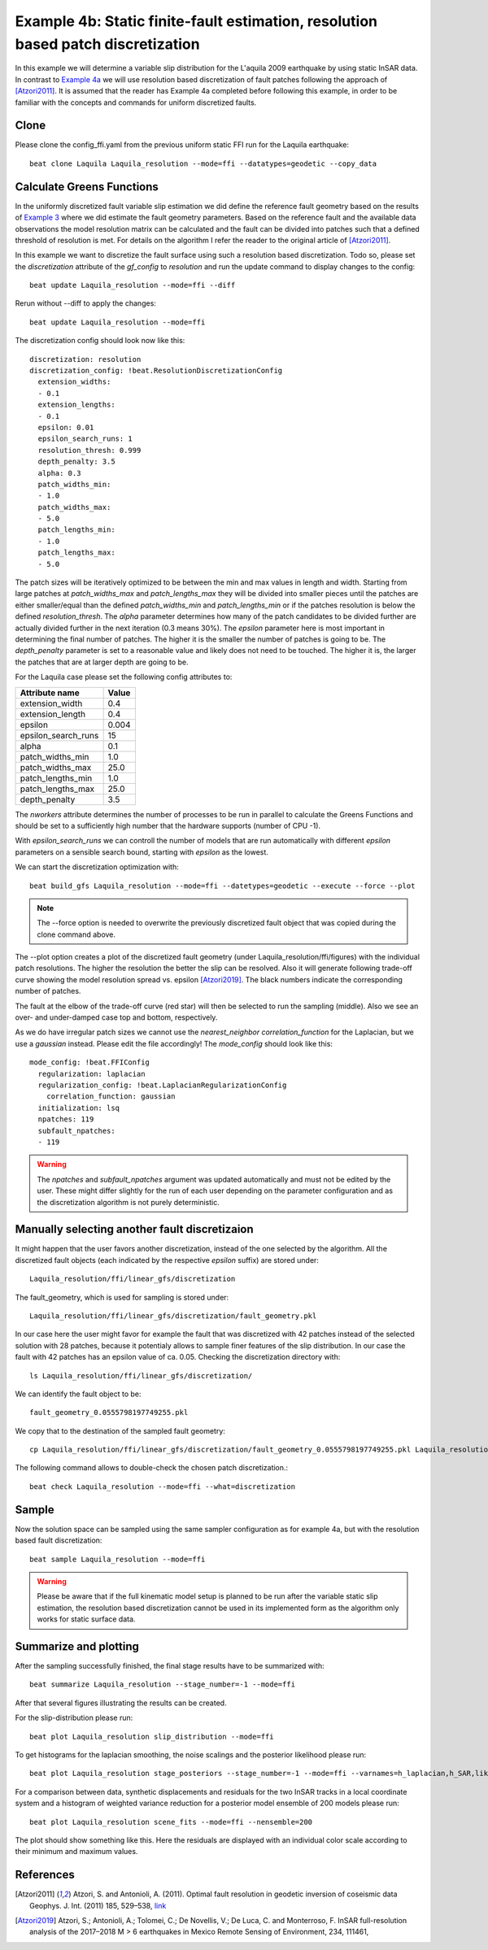 
Example 4b: Static finite-fault estimation, resolution based patch discretization
---------------------------------------------------------------------------------

In this example we will determine a variable slip distribution for the L'aquila 2009 earthquake by using static InSAR data.
In contrast to `Example 4a <https://pyrocko.org/beat/docs/current/examples/FFI_static.html#>`__ we will use resolution based
discretization of fault patches following the approach of [Atzori2011]_. It is assumed that the reader has Example 4a completed before following this example, in order to be familiar with the concepts and commands for uniform discretized faults.

Clone
^^^^^
Please clone the config_ffi.yaml from the previous uniform static FFI run for the Laquila earthquake::

  beat clone Laquila Laquila_resolution --mode=ffi --datatypes=geodetic --copy_data

Calculate Greens Functions
^^^^^^^^^^^^^^^^^^^^^^^^^^
In the uniformly discretized fault variable slip estimation we did define the reference fault geometry based on the results of `Example 3 <https://pyrocko.org/beat/docs/current/examples/Rectangular.html#>`__ where we did estimate the fault geometry parameters. Based on the reference fault and the available data observations the model resolution matrix can be calculated and the fault can be divided into patches such that a defined threshold of resolution is met. For details on the algorithm I refer the reader to the original article of [Atzori2011]_.

In this example we want to discretize the fault surface using such a resolution based discretization. Todo so, please set the *discretization* attribute of the *gf_config* to *resolution* and run the update command to display changes to the config::

  beat update Laquila_resolution --mode=ffi --diff

Rerun without --diff to apply the changes::

  beat update Laquila_resolution --mode=ffi

The discretization config should look now like this::

    discretization: resolution
    discretization_config: !beat.ResolutionDiscretizationConfig
      extension_widths:
      - 0.1
      extension_lengths:
      - 0.1
      epsilon: 0.01
      epsilon_search_runs: 1
      resolution_thresh: 0.999
      depth_penalty: 3.5
      alpha: 0.3
      patch_widths_min:
      - 1.0
      patch_widths_max:
      - 5.0
      patch_lengths_min:
      - 1.0
      patch_lengths_max:
      - 5.0


The patch sizes will be iteratively optimized to be between the min and max values in length and width. Starting from large patches at *patch_widths_max* and *patch_lengths_max* they will be divided into smaller pieces until the patches are either smaller/equal than the defined *patch_widths_min* and *patch_lengths_min* or if the patches resolution is below the defined *resolution_thresh*. The *alpha* parameter determines how many of the patch candidates to be divided further are actually divided further in the next iteration (0.3 means 30%). The *epsilon* parameter here is most important in determining the final number of patches. The higher it is the smaller the number of patches is going to be. The *depth_penalty* parameter is set to a reasonable value and likely does not need to be touched. The higher it is, the larger the patches that are at larger depth are going to be.

For the Laquila case please set the following config attributes to:

=================== ======
   Attribute name    Value
=================== ======
    extension_width    0.4
   extension_length    0.4
            epsilon  0.004
epsilon_search_runs     15
              alpha    0.1
   patch_widths_min    1.0
   patch_widths_max   25.0
  patch_lengths_min    1.0
  patch_lengths_max   25.0
      depth_penalty    3.5
=================== ======

The *nworkers* attribute determines the number of processes to be run in parallel to calculate the Greens Functions and should be set to a sufficiently high number that the hardware supports (number of CPU -1). 

With *epsilon_search_runs* we can controll the number of models that
are run automatically with different *epsilon* parameters on a sensible search bound, starting with *epsilon* as the lowest. 

We can start the discretization optimization with::

  beat build_gfs Laquila_resolution --mode=ffi --datetypes=geodetic --execute --force --plot

.. note:: The --force option is needed to overwrite the previously discretized fault object that was copied during the clone command above.

The --plot option creates a plot of the discretized fault geometry (under Laquila_resolution/ffi/figures) with the individual patch resolutions. The higher the resolution the better the slip can be resolved. Also it will generate following trade-off curve showing the model resolution spread vs. epsilon [Atzori2019]_. The black numbers indicate the corresponding number of patches. 

.. image:: ../_static/example4/discretization_tradeoff.png
   :width: 80%

The fault at the elbow of the trade-off curve (red star) will then be selected to run the sampling (middle). Also we see an over- and under-damped case top and bottom, respectively. 

.. image:: ../_static/example4/patch_resolutions_10.png
   :width: 80%
.. image:: ../_static/example4/patch_resolutions_28.png
   :width: 80%
.. image:: ../_static/example4/patch_resolutions_127.png
   :width: 80%

As we do have irregular patch sizes we cannot use the *nearest_neighbor* *correlation_function* for the Laplacian, but we use a *gaussian* instead. Please edit the file accordingly! The *mode_config* should look like this::

  mode_config: !beat.FFIConfig
    regularization: laplacian
    regularization_config: !beat.LaplacianRegularizationConfig
      correlation_function: gaussian
    initialization: lsq
    npatches: 119
    subfault_npatches:
    - 119


.. warning:: The *npatches* and *subfault_npatches* argument was updated automatically and must not be edited by the user. These might differ slightly for the run of each user depending on the parameter configuration and as the discretization algorithm is not purely deterministic.

Manually selecting another fault discretizaion
^^^^^^^^^^^^^^^^^^^^^^^^^^^^^^^^^^^^^^^^^^^^^^
It might happen that the user favors another discretization, instead of the one selected by the algorithm. All the discretized fault objects (each indicated by the respective *epsilon* suffix) are stored under::

  Laquila_resolution/ffi/linear_gfs/discretization

The fault_geometry, which is used for sampling is stored under::

  Laquila_resolution/ffi/linear_gfs/discretization/fault_geometry.pkl

In our case here the user might favor for example the fault that was discretized with 42 patches
instead of the selected solution with 28 patches, because it potentialy allows to sample finer features of the slip distribution. In our case the fault with 42 patches has an epsilon value of 
ca. 0.05. Checking the discretization directory with::

  ls Laquila_resolution/ffi/linear_gfs/discretization/

We can identify the fault object to be::

  fault_geometry_0.0555798197749255.pkl

We copy that to the destination of the sampled fault geometry::

  cp Laquila_resolution/ffi/linear_gfs/discretization/fault_geometry_0.0555798197749255.pkl Laquila_resolution/ffi/linear_gfs/fault_geometry.pkl

The following command allows to double-check the chosen patch discretization.::

  beat check Laquila_resolution --mode=ffi --what=discretization

.. image:: ../_static/example4/patch_resolutions_42.png
   :width: 80%

Sample
^^^^^^
Now the solution space can be sampled using the same sampler configuration as for example 4a, but with the resolution based fault discretization::

  beat sample Laquila_resolution --mode=ffi


.. warning:: Please be aware that if the full kinematic model setup is planned to be run after the variable static slip estimation, the resolution based discretization cannot be used in its implemented form as the algorithm only works for static surface data. 


Summarize and plotting
^^^^^^^^^^^^^^^^^^^^^^
After the sampling successfully finished, the final stage results have to be summarized with::

 beat summarize Laquila_resolution --stage_number=-1 --mode=ffi

After that several figures illustrating the results can be created.

For the slip-distribution please run::

  beat plot Laquila_resolution slip_distribution --mode=ffi

.. image:: ../_static/example4/Laquila_static_slip_dist_-1_max_resolution.png

To get histograms for the laplacian smoothing, the noise scalings and the posterior likelihood please run::

  beat plot Laquila_resolution stage_posteriors --stage_number=-1 --mode=ffi --varnames=h_laplacian,h_SAR,like

.. image:: ../_static/example4/stage_-1_max_resolution.png
   :height: 350px
   :width: 350 px

For a comparison between data, synthetic displacements and residuals for the two InSAR tracks in a local coordinate system and a histogram of weighted variance reduction for a posterior model ensemble of 200 models please run::

  beat plot Laquila_resolution scene_fits --mode=ffi --nensemble=200

.. image:: ../_static/example4/scenes_-1_max_local_200_0_resolution.png

The plot should show something like this. Here the residuals are displayed with an individual color scale according to their minimum and maximum values.


References
^^^^^^^^^^
.. [Atzori2011] Atzori, S. and Antonioli, A. (2011).
    Optimal fault resolution in geodetic inversion of coseismic data
    Geophys. J. Int. (2011) 185, 529–538, 
    `link <http://ascelibrary.org/doi: 10.1111/j.1365-246X.2011.04955.x>`__
.. [Atzori2019] Atzori, S.; Antonioli, A.; Tolomei, C.; De Novellis, V.;
    De Luca, C. and Monterroso, F.
    InSAR full-resolution analysis of the 2017–2018 M > 6 earthquakes in
    Mexico
    Remote Sensing of Environment, 234, 111461,